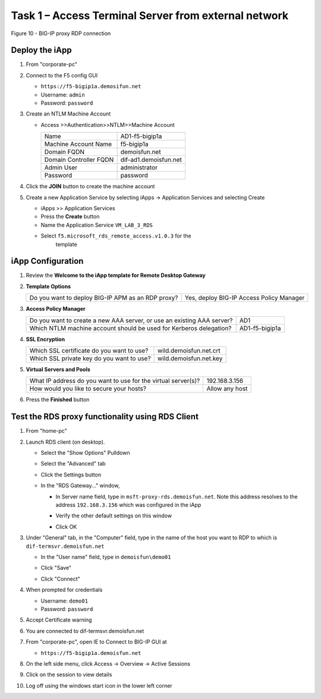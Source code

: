 Task 1 – Access Terminal Server from external network
=====================================================

.. figure:: /_static/class1/image7.png
   :scale: 50 %
   :align: center
   
   Figure 10 - BIG-IP proxy RDP connection


Deploy the iApp
---------------

#. From "corporate-pc"

#. Connect to the F5 config GUI

   - ``https://f5-bigip1a.demosifun.net``

   - Username: ``admin``

   - Password: ``password``

#. Create an NTLM Machine Account

   - Access >>Authentication>>NTLM>>Machine Account

     +--------------------------+-------------------------+
     | Name                     | AD1-f5-bigip1a          |
     +--------------------------+-------------------------+
     | Machine Account Name     | f5-bigip1a              |
     +--------------------------+-------------------------+
     | Domain FQDN              | demoisfun.net           |
     +--------------------------+-------------------------+
     | Domain Controller FQDN   | dif-ad1.demoisfun.net   |
     +--------------------------+-------------------------+
     | Admin User               | administrator           |
     +--------------------------+-------------------------+
     | Password                 | password                |
     +--------------------------+-------------------------+

#. Click the **JOIN** button to create the machine account

#. Create a new Application Service by selecting iApps -> Application
   Services and selecting Create

   - iApps >> Application Services

   - Press the **Create** button

   - Name the Application Service ``VM_LAB_3_RDS``

   - Select ``f5.microsoft_rds_remote_access.v1.0.3`` for the
      template


iApp Configuration
------------------

#. Review the **Welcome to the iApp template for Remote Desktop
   Gateway**

#. **Template Options**

   +-----------------------------------------------------+--------------------------------------------+
   | Do you want to deploy BIG-IP APM as an RDP proxy?   | Yes, deploy BIG-IP Access Policy Manager   |
   +-----------------------------------------------------+--------------------------------------------+

#. **Access Policy Manager**

   +--------------------------------------------------------------------------+------------------+
   | Do you want to create a new AAA server, or use an existing AAA server?   | AD1              |
   +--------------------------------------------------------------------------+------------------+
   | Which NTLM machine account should be used for Kerberos delegation?       | AD1-f5-bigip1a   |
   +--------------------------------------------------------------------------+------------------+

#. **SSL Encryption**

   +---------------------------------------------+--------------------------+
   | Which SSL certificate do you want to use?   | wild.demoisfun.net.crt   |
   +---------------------------------------------+--------------------------+
   | Which SSL private key do you want to use?   | wild.demoisfun.net.key   |
   +---------------------------------------------+--------------------------+

#. **Virtual Servers and Pools**

   +-----------------------------------------------------------------+------------------+
   | What IP address do you want to use for the virtual server(s)?   | 192.168.3.156    |
   +-----------------------------------------------------------------+------------------+
   | How would you like to secure your hosts?                        | Allow any host   |
   +-----------------------------------------------------------------+------------------+

#. Press the **Finished** button


Test the RDS proxy functionality using RDS Client
-------------------------------------------------

#. From "home-pc"

#. Launch RDS client (on desktop).

   - Select the "Show Options" Pulldown

   - Select the "Advanced" tab

   - Click the Settings button

   - In the "RDS Gateway..." window,

     -  In Server name field, type in ``msft-proxy-rds.demoisfun.net``.
        Note this address resolves to the address ``192.168.3.156`` which
        was configured in the iApp

        |image16|

     -  Verify the other default settings on this window

     -  Click OK

#. Under "General" tab, in the "Computer" field, type in the name of the
   host you want to RDP to which is ``dif-termsvr.demoisfun.net``

   - In the "User name" field, type in ``demoisfun\demo01``

     |image17|

   - Click "Save"

   - Click "Connect"

#. When prompted for credentials

   - Username: ``demo01``

   - Password: ``password``

#. Accept Certificate warning

   |image18|

#. You are connected to dif-termsvr.demoisfun.net

#. From "corporate-pc", open IE to Connect to BIG-IP GUI at

   - ``https://f5-bigip1a.demoisfun.net``

#. On the left side menu, click Access -> Overview -> Active Sessions

#. Click on the session to view details

   |image19|

#. Log off using the windows start icon in the lower left corner


.. |image15| image:: /_static/class1/image17.png
   :width: 5.58333in
   :height: 2.96875in
.. |image16| image:: /_static/class1/image18.png
   :width: 3.25126in
   :height: 3.65672in
.. |image17| image:: /_static/class1/image19.png
   :width: 3.28358in
   :height: 3.79055in
.. |image18| image:: /_static/class1/image20.png
   :width: 1.82813in
   :height: 1.68013in
.. |image19| image:: /_static/class1/image21.png
   :width: 5.25486in
   :height: 1.65269in

